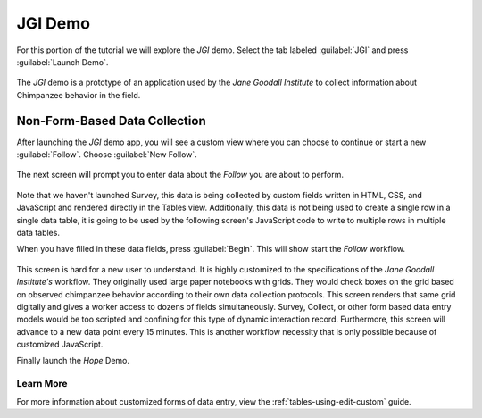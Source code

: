 JGI Demo
====================

.. _tables-sample-app-jgi:

For this portion of the tutorial we will explore the *JGI* demo. Select the tab labeled :guilabel:`JGI` and press :guilabel:`Launch Demo`.

  .. image:: /img/tables-sample-app/tables-sample-launch-jgi.*
    :alt: Launch JGI Demo
    :class: device-screen-vertical

The *JGI* demo is a prototype of an application used by the *Jane Goodall Institute* to collect information about Chimpanzee behavior in the field.

.. _tables-sample-app-non-form-data:

Non-Form-Based Data Collection
----------------------------------

After launching the *JGI* demo app, you will see a custom view where you can choose to continue or start a new :guilabel:`Follow`. Choose :guilabel:`New Follow`.

  .. image:: /img/tables-sample-app/tables-sample-jgi-nav.*
    :alt: Tables Sample JGI New Follow
    :class: device-screen-vertical

The next screen will prompt you to enter data about the *Follow* you are about to perform.

  .. image:: /img/tables-sample-app/tables-sample-jgi-metadata.*
    :alt: Tables Sample JGI New Follow Data
    :class: device-screen-vertical

Note that we haven't launched Survey, this data is being collected by custom fields written in HTML, CSS, and JavaScript and rendered directly in the Tables view. Additionally, this data is not being used to create a single row in a single data table, it is going to be used by the following screen's JavaScript code to write to multiple rows in multiple data tables.

When you have filled in these data fields, press :guilabel:`Begin`. This will show start the *Follow* workflow.

  .. image:: /img/tables-sample-app/tables-sample-jgi-follow.*
    :alt: Tables Sample JGI Follow Screen
    :class: device-screen-vertical

This screen is hard for a new user to understand. It is highly customized to the specifications of the *Jane Goodall Institute's* workflow. They originally used large paper notebooks with grids. They would check boxes on the grid based on observed chimpanzee behavior according to their own data collection protocols. This screen renders that same grid digitally and gives a worker access to dozens of fields simultaneously. Survey, Collect, or other form based data entry models would be too scripted and confining for this type of dynamic interaction record. Furthermore, this screen will advance to a new data point every 15 minutes. This is another workflow necessity that is only possible because of customized JavaScript.

Finally launch the *Hope* Demo.

.. _tables-sample-app-non-form-data-learn-more:

Learn More
~~~~~~~~~~~~~~~~~~~~~~~

For more information about customized forms of data entry, view the :ref:`tables-using-edit-custom` guide.
